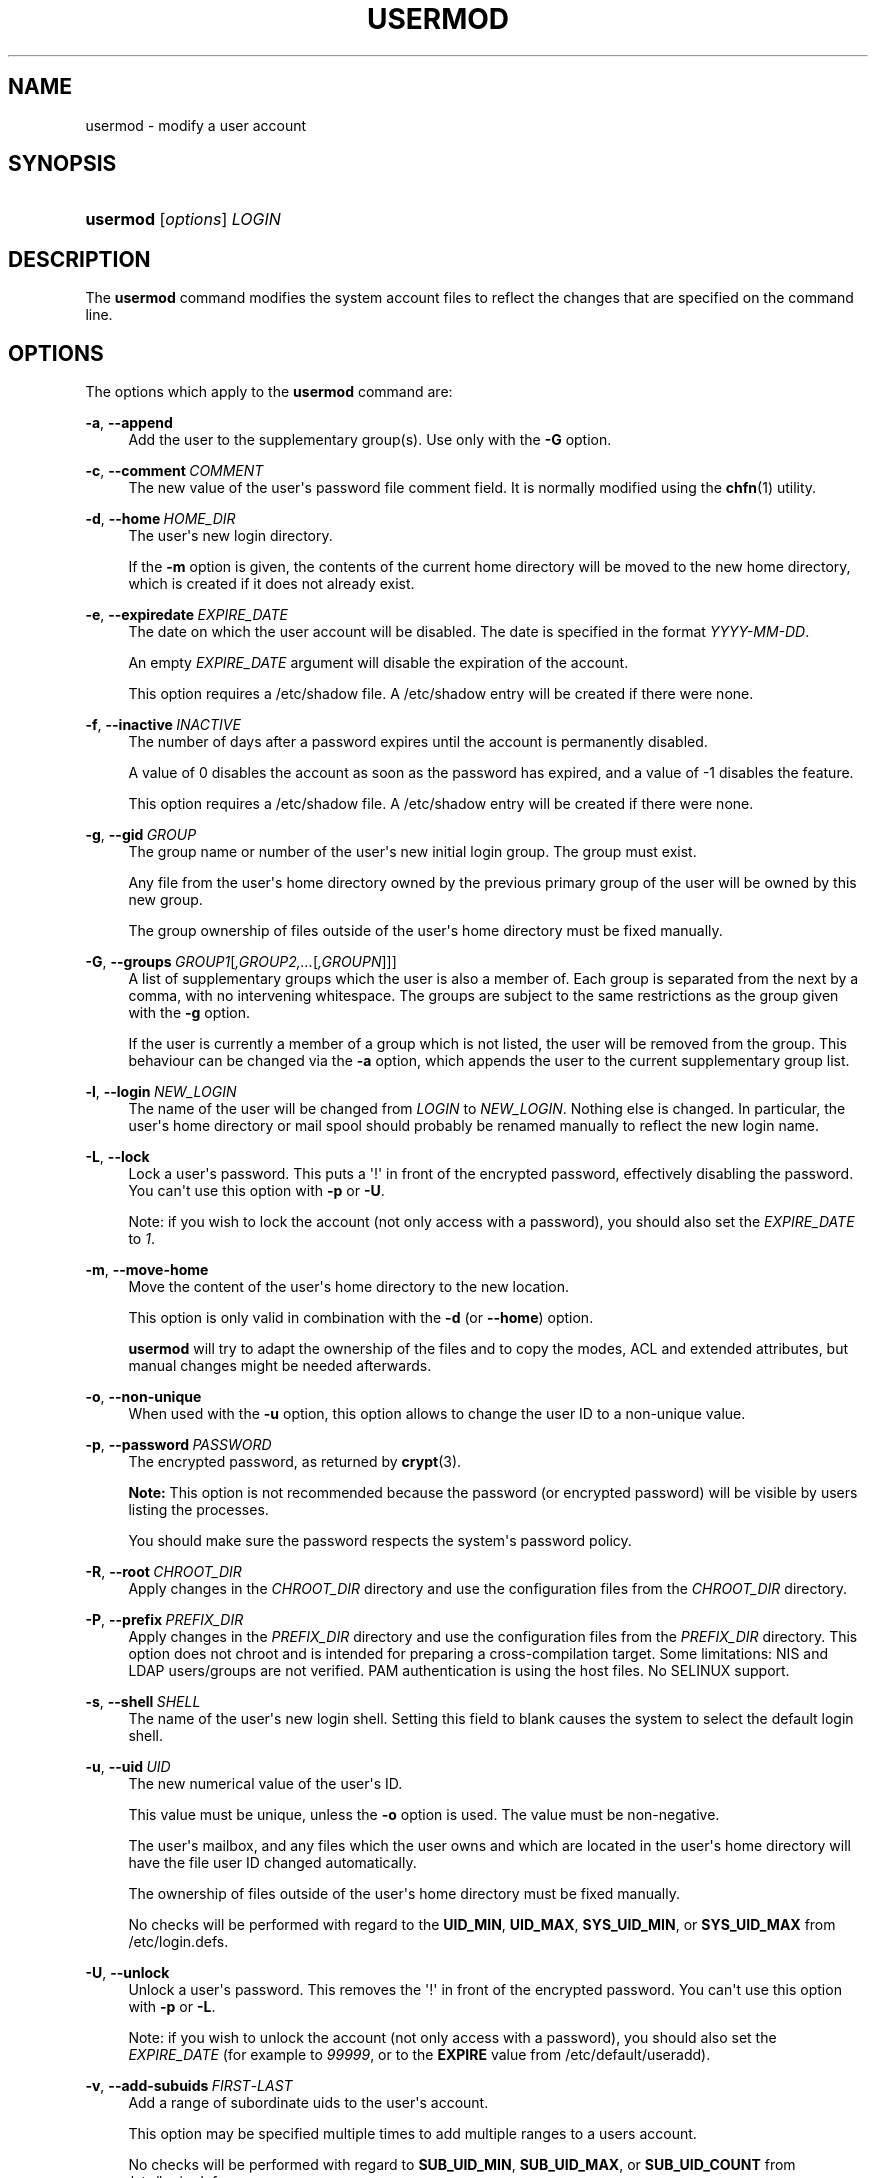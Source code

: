 '\" t
.\"     Title: usermod
.\"    Author: Julianne Frances Haugh
.\" Generator: DocBook XSL Stylesheets v1.79.1 <http://docbook.sf.net/>
.\"      Date: 04/29/2018
.\"    Manual: System Management Commands
.\"    Source: shadow-utils 4.6
.\"  Language: English
.\"
.TH "USERMOD" "8" "04/29/2018" "shadow\-utils 4\&.6" "System Management Commands"
.\" -----------------------------------------------------------------
.\" * Define some portability stuff
.\" -----------------------------------------------------------------
.\" ~~~~~~~~~~~~~~~~~~~~~~~~~~~~~~~~~~~~~~~~~~~~~~~~~~~~~~~~~~~~~~~~~
.\" http://bugs.debian.org/507673
.\" http://lists.gnu.org/archive/html/groff/2009-02/msg00013.html
.\" ~~~~~~~~~~~~~~~~~~~~~~~~~~~~~~~~~~~~~~~~~~~~~~~~~~~~~~~~~~~~~~~~~
.ie \n(.g .ds Aq \(aq
.el       .ds Aq '
.\" -----------------------------------------------------------------
.\" * set default formatting
.\" -----------------------------------------------------------------
.\" disable hyphenation
.nh
.\" disable justification (adjust text to left margin only)
.ad l
.\" -----------------------------------------------------------------
.\" * MAIN CONTENT STARTS HERE *
.\" -----------------------------------------------------------------
.SH "NAME"
usermod \- modify a user account
.SH "SYNOPSIS"
.HP \w'\fBusermod\fR\ 'u
\fBusermod\fR [\fIoptions\fR] \fILOGIN\fR
.SH "DESCRIPTION"
.PP
The
\fBusermod\fR
command modifies the system account files to reflect the changes that are specified on the command line\&.
.SH "OPTIONS"
.PP
The options which apply to the
\fBusermod\fR
command are:
.PP
\fB\-a\fR, \fB\-\-append\fR
.RS 4
Add the user to the supplementary group(s)\&. Use only with the
\fB\-G\fR
option\&.
.RE
.PP
\fB\-c\fR, \fB\-\-comment\fR\ \&\fICOMMENT\fR
.RS 4
The new value of the user\*(Aqs password file comment field\&. It is normally modified using the
\fBchfn\fR(1)
utility\&.
.RE
.PP
\fB\-d\fR, \fB\-\-home\fR\ \&\fIHOME_DIR\fR
.RS 4
The user\*(Aqs new login directory\&.
.sp
If the
\fB\-m\fR
option is given, the contents of the current home directory will be moved to the new home directory, which is created if it does not already exist\&.
.RE
.PP
\fB\-e\fR, \fB\-\-expiredate\fR\ \&\fIEXPIRE_DATE\fR
.RS 4
The date on which the user account will be disabled\&. The date is specified in the format
\fIYYYY\-MM\-DD\fR\&.
.sp
An empty
\fIEXPIRE_DATE\fR
argument will disable the expiration of the account\&.
.sp
This option requires a
/etc/shadow
file\&. A
/etc/shadow
entry will be created if there were none\&.
.RE
.PP
\fB\-f\fR, \fB\-\-inactive\fR\ \&\fIINACTIVE\fR
.RS 4
The number of days after a password expires until the account is permanently disabled\&.
.sp
A value of 0 disables the account as soon as the password has expired, and a value of \-1 disables the feature\&.
.sp
This option requires a
/etc/shadow
file\&. A
/etc/shadow
entry will be created if there were none\&.
.RE
.PP
\fB\-g\fR, \fB\-\-gid\fR\ \&\fIGROUP\fR
.RS 4
The group name or number of the user\*(Aqs new initial login group\&. The group must exist\&.
.sp
Any file from the user\*(Aqs home directory owned by the previous primary group of the user will be owned by this new group\&.
.sp
The group ownership of files outside of the user\*(Aqs home directory must be fixed manually\&.
.RE
.PP
\fB\-G\fR, \fB\-\-groups\fR\ \&\fIGROUP1\fR[\fI,GROUP2,\&.\&.\&.\fR[\fI,GROUPN\fR]]]
.RS 4
A list of supplementary groups which the user is also a member of\&. Each group is separated from the next by a comma, with no intervening whitespace\&. The groups are subject to the same restrictions as the group given with the
\fB\-g\fR
option\&.
.sp
If the user is currently a member of a group which is not listed, the user will be removed from the group\&. This behaviour can be changed via the
\fB\-a\fR
option, which appends the user to the current supplementary group list\&.
.RE
.PP
\fB\-l\fR, \fB\-\-login\fR\ \&\fINEW_LOGIN\fR
.RS 4
The name of the user will be changed from
\fILOGIN\fR
to
\fINEW_LOGIN\fR\&. Nothing else is changed\&. In particular, the user\*(Aqs home directory or mail spool should probably be renamed manually to reflect the new login name\&.
.RE
.PP
\fB\-L\fR, \fB\-\-lock\fR
.RS 4
Lock a user\*(Aqs password\&. This puts a \*(Aq!\*(Aq in front of the encrypted password, effectively disabling the password\&. You can\*(Aqt use this option with
\fB\-p\fR
or
\fB\-U\fR\&.
.sp
Note: if you wish to lock the account (not only access with a password), you should also set the
\fIEXPIRE_DATE\fR
to
\fI1\fR\&.
.RE
.PP
\fB\-m\fR, \fB\-\-move\-home\fR
.RS 4
Move the content of the user\*(Aqs home directory to the new location\&.
.sp
This option is only valid in combination with the
\fB\-d\fR
(or
\fB\-\-home\fR) option\&.
.sp
\fBusermod\fR
will try to adapt the ownership of the files and to copy the modes, ACL and extended attributes, but manual changes might be needed afterwards\&.
.RE
.PP
\fB\-o\fR, \fB\-\-non\-unique\fR
.RS 4
When used with the
\fB\-u\fR
option, this option allows to change the user ID to a non\-unique value\&.
.RE
.PP
\fB\-p\fR, \fB\-\-password\fR\ \&\fIPASSWORD\fR
.RS 4
The encrypted password, as returned by
\fBcrypt\fR(3)\&.
.sp
\fBNote:\fR
This option is not recommended because the password (or encrypted password) will be visible by users listing the processes\&.
.sp
You should make sure the password respects the system\*(Aqs password policy\&.
.RE
.PP
\fB\-R\fR, \fB\-\-root\fR\ \&\fICHROOT_DIR\fR
.RS 4
Apply changes in the
\fICHROOT_DIR\fR
directory and use the configuration files from the
\fICHROOT_DIR\fR
directory\&.
.RE
.PP
\fB\-P\fR, \fB\-\-prefix\fR\ \&\fIPREFIX_DIR\fR
.RS 4
Apply changes in the
\fIPREFIX_DIR\fR
directory and use the configuration files from the
\fIPREFIX_DIR\fR
directory\&. This option does not chroot and is intended for preparing a cross\-compilation target\&. Some limitations: NIS and LDAP users/groups are not verified\&. PAM authentication is using the host files\&. No SELINUX support\&.
.RE
.PP
\fB\-s\fR, \fB\-\-shell\fR\ \&\fISHELL\fR
.RS 4
The name of the user\*(Aqs new login shell\&. Setting this field to blank causes the system to select the default login shell\&.
.RE
.PP
\fB\-u\fR, \fB\-\-uid\fR\ \&\fIUID\fR
.RS 4
The new numerical value of the user\*(Aqs ID\&.
.sp
This value must be unique, unless the
\fB\-o\fR
option is used\&. The value must be non\-negative\&.
.sp
The user\*(Aqs mailbox, and any files which the user owns and which are located in the user\*(Aqs home directory will have the file user ID changed automatically\&.
.sp
The ownership of files outside of the user\*(Aqs home directory must be fixed manually\&.
.sp
No checks will be performed with regard to the
\fBUID_MIN\fR,
\fBUID_MAX\fR,
\fBSYS_UID_MIN\fR, or
\fBSYS_UID_MAX\fR
from
/etc/login\&.defs\&.
.RE
.PP
\fB\-U\fR, \fB\-\-unlock\fR
.RS 4
Unlock a user\*(Aqs password\&. This removes the \*(Aq!\*(Aq in front of the encrypted password\&. You can\*(Aqt use this option with
\fB\-p\fR
or
\fB\-L\fR\&.
.sp
Note: if you wish to unlock the account (not only access with a password), you should also set the
\fIEXPIRE_DATE\fR
(for example to
\fI99999\fR, or to the
\fBEXPIRE\fR
value from
/etc/default/useradd)\&.
.RE
.PP
\fB\-v\fR, \fB\-\-add\-subuids\fR\ \&\fIFIRST\fR\-\fILAST\fR
.RS 4
Add a range of subordinate uids to the user\*(Aqs account\&.
.sp
This option may be specified multiple times to add multiple ranges to a users account\&.
.sp
No checks will be performed with regard to
\fBSUB_UID_MIN\fR,
\fBSUB_UID_MAX\fR, or
\fBSUB_UID_COUNT\fR
from /etc/login\&.defs\&.
.RE
.PP
\fB\-V\fR, \fB\-\-del\-subuids\fR\ \&\fIFIRST\fR\-\fILAST\fR
.RS 4
Remove a range of subordinate uids from the user\*(Aqs account\&.
.sp
This option may be specified multiple times to remove multiple ranges to a users account\&. When both
\fB\-\-del\-subuids\fR
and
\fB\-\-add\-subuids\fR
are specified, the removal of all subordinate uid ranges happens before any subordinate uid range is added\&.
.sp
No checks will be performed with regard to
\fBSUB_UID_MIN\fR,
\fBSUB_UID_MAX\fR, or
\fBSUB_UID_COUNT\fR
from /etc/login\&.defs\&.
.RE
.PP
\fB\-w\fR, \fB\-\-add\-subgids\fR\ \&\fIFIRST\fR\-\fILAST\fR
.RS 4
Add a range of subordinate gids to the user\*(Aqs account\&.
.sp
This option may be specified multiple times to add multiple ranges to a users account\&.
.sp
No checks will be performed with regard to
\fBSUB_GID_MIN\fR,
\fBSUB_GID_MAX\fR, or
\fBSUB_GID_COUNT\fR
from /etc/login\&.defs\&.
.RE
.PP
\fB\-W\fR, \fB\-\-del\-subgids\fR\ \&\fIFIRST\fR\-\fILAST\fR
.RS 4
Remove a range of subordinate gids from the user\*(Aqs account\&.
.sp
This option may be specified multiple times to remove multiple ranges to a users account\&. When both
\fB\-\-del\-subgids\fR
and
\fB\-\-add\-subgids\fR
are specified, the removal of all subordinate gid ranges happens before any subordinate gid range is added\&.
.sp
No checks will be performed with regard to
\fBSUB_GID_MIN\fR,
\fBSUB_GID_MAX\fR, or
\fBSUB_GID_COUNT\fR
from /etc/login\&.defs\&.
.RE
.PP
\fB\-Z\fR, \fB\-\-selinux\-user\fR\ \&\fISEUSER\fR
.RS 4
The new SELinux user for the user\*(Aqs login\&.
.sp
A blank
\fISEUSER\fR
will remove the SELinux user mapping for user
\fILOGIN\fR
(if any)\&.
.RE
.SH "CAVEATS"
.PP
You must make certain that the named user is not executing any processes when this command is being executed if the user\*(Aqs numerical user ID, the user\*(Aqs name, or the user\*(Aqs home directory is being changed\&.
\fBusermod\fR
checks this on Linux\&. On other platforms it only uses utmp to check if the user is logged in\&.
.PP
You must change the owner of any
\fBcrontab\fR
files or
\fBat\fR
jobs manually\&.
.PP
You must make any changes involving NIS on the NIS server\&.
.SH "CONFIGURATION"
.PP
The following configuration variables in
/etc/login\&.defs
change the behavior of this tool:
.PP
\fBMAIL_DIR\fR (string)
.RS 4
The mail spool directory\&. This is needed to manipulate the mailbox when its corresponding user account is modified or deleted\&. If not specified, a compile\-time default is used\&.
.RE
.PP
\fBMAIL_FILE\fR (string)
.RS 4
Defines the location of the users mail spool files relatively to their home directory\&.
.RE
.PP
The
\fBMAIL_DIR\fR
and
\fBMAIL_FILE\fR
variables are used by
\fBuseradd\fR,
\fBusermod\fR, and
\fBuserdel\fR
to create, move, or delete the user\*(Aqs mail spool\&.
.PP
If
\fBMAIL_CHECK_ENAB\fR
is set to
\fIyes\fR, they are also used to define the
\fBMAIL\fR
environment variable\&.
.PP
\fBMAX_MEMBERS_PER_GROUP\fR (number)
.RS 4
Maximum members per group entry\&. When the maximum is reached, a new group entry (line) is started in
/etc/group
(with the same name, same password, and same GID)\&.
.sp
The default value is 0, meaning that there are no limits in the number of members in a group\&.
.sp
This feature (split group) permits to limit the length of lines in the group file\&. This is useful to make sure that lines for NIS groups are not larger than 1024 characters\&.
.sp
If you need to enforce such limit, you can use 25\&.
.sp
Note: split groups may not be supported by all tools (even in the Shadow toolsuite)\&. You should not use this variable unless you really need it\&.
.RE
.PP
\fBSUB_GID_MIN\fR (number), \fBSUB_GID_MAX\fR (number), \fBSUB_GID_COUNT\fR (number)
.RS 4
If
/etc/subuid
exists, the commands
\fBuseradd\fR
and
\fBnewusers\fR
(unless the user already have subordinate group IDs) allocate
\fBSUB_GID_COUNT\fR
unused group IDs from the range
\fBSUB_GID_MIN\fR
to
\fBSUB_GID_MAX\fR
for each new user\&.
.sp
The default values for
\fBSUB_GID_MIN\fR,
\fBSUB_GID_MAX\fR,
\fBSUB_GID_COUNT\fR
are respectively 100000, 600100000 and 10000\&.
.RE
.PP
\fBSUB_UID_MIN\fR (number), \fBSUB_UID_MAX\fR (number), \fBSUB_UID_COUNT\fR (number)
.RS 4
If
/etc/subuid
exists, the commands
\fBuseradd\fR
and
\fBnewusers\fR
(unless the user already have subordinate user IDs) allocate
\fBSUB_UID_COUNT\fR
unused user IDs from the range
\fBSUB_UID_MIN\fR
to
\fBSUB_UID_MAX\fR
for each new user\&.
.sp
The default values for
\fBSUB_UID_MIN\fR,
\fBSUB_UID_MAX\fR,
\fBSUB_UID_COUNT\fR
are respectively 100000, 600100000 and 10000\&.
.RE
.SH "FILES"
.PP
/etc/group
.RS 4
Group account information\&.
.RE
.PP
/etc/gshadow
.RS 4
Secure group account information\&.
.RE
.PP
/etc/login\&.defs
.RS 4
Shadow password suite configuration\&.
.RE
.PP
/etc/passwd
.RS 4
User account information\&.
.RE
.PP
/etc/shadow
.RS 4
Secure user account information\&.
.RE
.PP
/etc/subgid
.RS 4
Per user subordinate group IDs\&.
.RE
.PP
/etc/subuid
.RS 4
Per user subordinate user IDs\&.
.RE
.SH "SEE ALSO"
.PP
\fBchfn\fR(1),
\fBchsh\fR(1),
\fBpasswd\fR(1),
\fBcrypt\fR(3),
\fBgpasswd\fR(8),
\fBgroupadd\fR(8),
\fBgroupdel\fR(8),
\fBgroupmod\fR(8),
\fBlogin.defs\fR(5),
\fBsubgid\fR(5), \fBsubuid\fR(5),
\fBuseradd\fR(8),
\fBuserdel\fR(8)\&.
